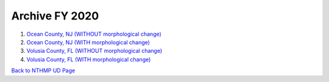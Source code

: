 Archive FY 2020
******************

#. `Ocean County, NJ (WITHOUT morphological change) <https://drive.google.com/drive/folders/1XVSxG9y7FpGoNLS--eXM2dxDJbX8rk2v?usp=sharing>`_

#. `Ocean County, NJ (WITH morphological change) <https://drive.google.com/drive/folders/1XVSxG9y7FpGoNLS--eXM2dxDJbX8rk2v?usp=sharing>`_

#. `Volusia County, FL (WITHOUT morphological change) <https://drive.google.com/drive/folders/1zFA1KoHLJ76-P7soU1mR04eqC1ScDDgn?usp=sharing>`_

#. `Volusia County, FL (WITH morphological change) <https://drive.google.com/drive/folders/1zFA1KoHLJ76-P7soU1mR04eqC1ScDDgn?usp=sharing>`_

`Back to NTHMP UD Page <https://nthmp-east-coast.github.io/WEB/_build/html/index.html>`_
